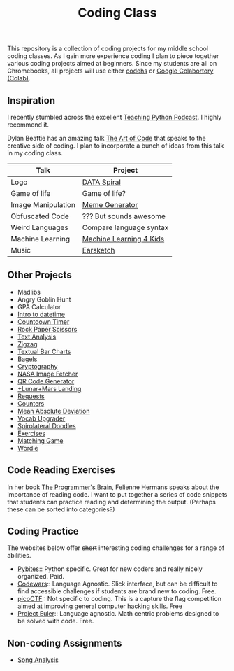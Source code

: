 #+TITLE: Coding Class

This repository is a collection of coding projects for my middle school coding classes. As I gain more experience coding I plan to piece together various coding projects aimed at beginners. Since my students are all on Chromebooks, all projects will use either [[https://codehs.com][codehs]] or [[https://youtu.be/xoo4mTujM1U][Google Colabortory (Colab)]].

** Inspiration
I recently stumbled across the excellent [[https://www.teachingpython.fm/][Teaching Python Podcast]]. I highly recommend it.

Dylan Beattie has an amazing talk [[https://youtu.be/6avJHaC3C2U][The Art of Code]] that speaks to the creative side of coding. I plan to incorporate a bunch of ideas from this talk in my coding class.

| Talk               | Project                 |
|--------------------+-------------------------|
| Logo               | [[./coding-projects/Data-Spiral.org][DATA Spiral]]             |
| Game of life       | Game of life?           |
| Image Manipulation | [[file:coding-projects/meme_generator.org][Meme Generator]]          |
| Obfuscated Code    | ??? But sounds awesome  |
| Weird Languages    | Compare language syntax |
| Machine Learning   | [[file:./coding-projects/machine-learning.org][Machine Learning 4 Kids]] |
| Music              | [[file:./coding-projects/Earscketch.org][Earsketch]]               |

** Other Projects

- Madlibs
- Angry Goblin Hunt
- GPA Calculator
- [[file:coding-projects/intro_to_datetime.org][Intro to datetime]]
- [[file:coding-projects/countdown-timer.org][Countdown Timer]]
- [[file:./coding-projects/rock-paper-scissors.org][Rock Paper Scissors]]
- [[file:./coding-projects/text-analysis.org][Text Analysis]]
- [[file:coding-projects/zigzag.org][Zigzag]]
- [[file:./coding-projects/textual_bar_charts.org][Textual Bar Charts]]
- [[file:coding-projects/bagels.org][Bagels]]
- [[file:coding-projects/cryptography.org][Cryptography]]
- [[file:./coding-projects/nasa_image_fetcher.org][NASA Image Fetcher]]
- [[file:./coding-projects/qr_code_generator.org][QR Code Generator]]
- [[file:coding-projects/lunar_landing.org][+Lunar+Mars Landing]]
- [[file:coding-projects/requests.org][Requests]]
- [[file:././coding-projects/counters.org][Counters]]
- [[file:././coding-projects/mean_absolute_deviation.org][Mean Absolute Deviation]]
- [[file:././coding-projects/vocab_upgrader.org][Vocab Upgrader]]
- [[file:coding-projects/spirolateral_doodles.org][Spirolateral Doodles]]
- [[./coding-projects/exercises.org][Exercises]]
- [[file:coding-projects/matching_game.org][Matching Game]]
- [[./coding-projects/wordle.org][Wordle]]

** Code Reading Exercises
In her book _The Programmer's Brain_, Felienne Hermans speaks about the importance of reading code. I want to put together a series of code snippets that students can practice reading and determining the output. (Perhaps these can be sorted into categories?)

** Coding Practice
The websites below offer +short+ interesting coding challenges for a range of abilities.

- [[https://pybit.es/][Pybites]]:: Python specific. Great for new coders and really nicely organized. Paid.
- [[https://www.codewars.com/][Codewars]]:: Language Agnostic. Slick interface, but can be difficult to find accessible challenges if students are brand new to coding. Free.
- [[https://picoctf.org/][picoCTF]]:: Not specific to coding. This is a capture the flag competition aimed at improving general computer hacking skills. Free
- [[https://projecteuler.net/][Project Euler]]:: Language agnostic. Math centric problems designed to be solved with code. Free.

** Non-coding Assignments
- [[file:coding-projects/song_analysis.org][Song Analysis]]
